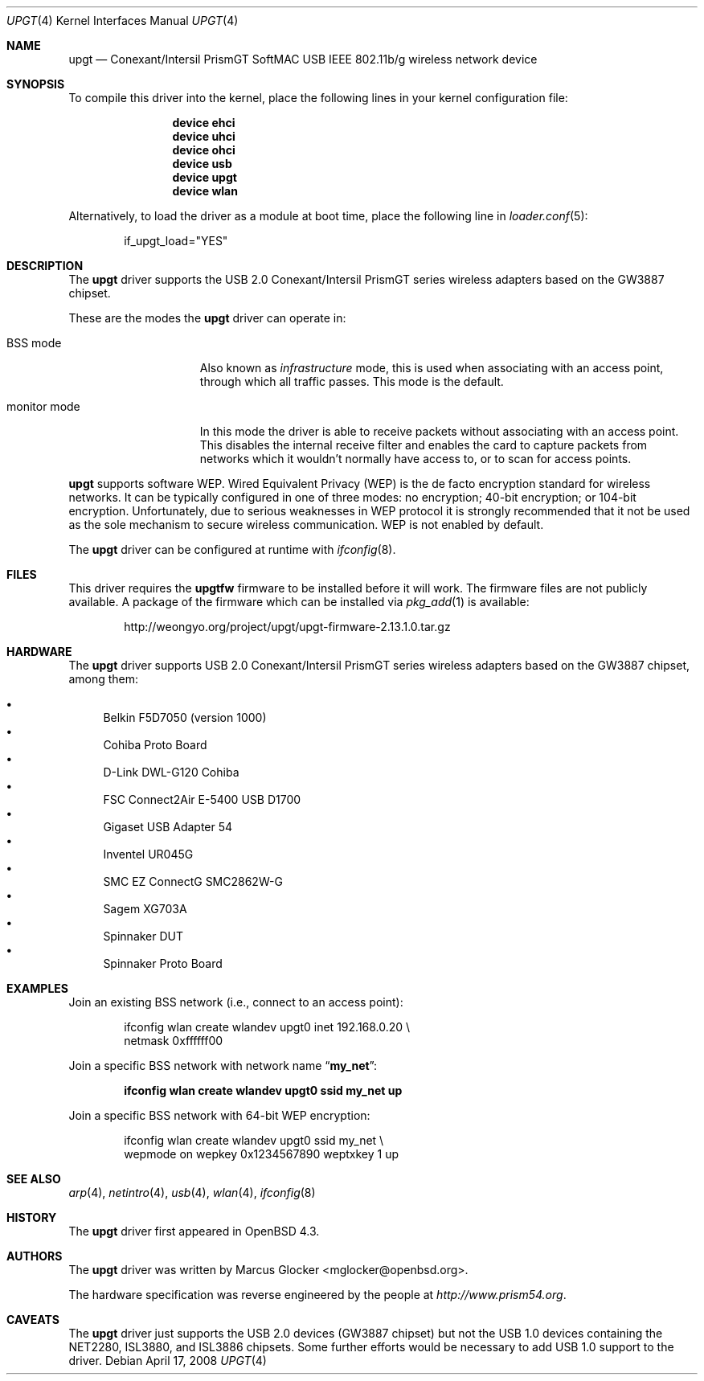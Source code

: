 .\" $OpenBSD: upgt.4,v 1.6 2008/04/17 14:01:22 jmc Exp $
.\" $FreeBSD: src/share/man/man4/upgt.4,v 1.5 2010/04/14 19:08:06 uqs Exp $
.\"
.\" Copyright (c) 2007 Marcus Glocker <mglocker@openbsd.org>
.\" Copyright (c) 2005-2007
.\"     Damien Bergamini <damien.bergamini@free.fr>
.\"
.\" Permission to use, copy, modify, and distribute this software for any
.\" purpose with or without fee is hereby granted, provided that the above
.\" copyright notice and this permission notice appear in all copies.
.\"
.\" THE SOFTWARE IS PROVIDED "AS IS" AND THE AUTHOR DISCLAIMS ALL WARRANTIES
.\" WITH REGARD TO THIS SOFTWARE INCLUDING ALL IMPLIED WARRANTIES OF
.\" MERCHANTABILITY AND FITNESS. IN NO EVENT SHALL THE AUTHOR BE LIABLE FOR
.\" ANY SPECIAL, DIRECT, INDIRECT, OR CONSEQUENTIAL DAMAGES OR ANY DAMAGES
.\" WHATSOEVER RESULTING FROM LOSS OF USE, DATA OR PROFITS, WHETHER IN AN
.\" ACTION OF CONTRACT, NEGLIGENCE OR OTHER TORTIOUS ACTION, ARISING OUT OF
.\" OR IN CONNECTION WITH THE USE OR PERFORMANCE OF THIS SOFTWARE.
.\"
.\"
.\"
.\" Copyright (c) 2006 Theo de Raadt.
.\" Copyright (c) 2006 The DragonFly Project.  All rights reserved.
.\"
.\" Redistribution and use in source and binary forms, with or without
.\" modification, are permitted provided that the following conditions
.\" are met:
.\"
.\" 1. Redistributions of source code must retain the above copyright
.\"    notice, this list of conditions and the following disclaimer.
.\" 2. Redistributions in binary form must reproduce the above copyright
.\"    notice, this list of conditions and the following disclaimer in
.\"    the documentation and/or other materials provided with the
.\"    distribution.
.\" 3. Neither the name of The DragonFly Project nor the names of its
.\"    contributors may be used to endorse or promote products derived
.\"    from this software without specific, prior written permission.
.\"
.\" THIS SOFTWARE IS PROVIDED BY THE COPYRIGHT HOLDERS AND CONTRIBUTORS
.\" ``AS IS'' AND ANY EXPRESS OR IMPLIED WARRANTIES, INCLUDING, BUT NOT
.\" LIMITED TO, THE IMPLIED WARRANTIES OF MERCHANTABILITY AND FITNESS
.\" FOR A PARTICULAR PURPOSE ARE DISCLAIMED.  IN NO EVENT SHALL THE
.\" COPYRIGHT HOLDERS OR CONTRIBUTORS BE LIABLE FOR ANY DIRECT, INDIRECT,
.\" INCIDENTAL, SPECIAL, EXEMPLARY OR CONSEQUENTIAL DAMAGES (INCLUDING,
.\" BUT NOT LIMITED TO, PROCUREMENT OF SUBSTITUTE GOODS OR SERVICES;
.\" LOSS OF USE, DATA, OR PROFITS; OR BUSINESS INTERRUPTION) HOWEVER CAUSED
.\" AND ON ANY THEORY OF LIABILITY, WHETHER IN CONTRACT, STRICT LIABILITY,
.\" OR TORT (INCLUDING NEGLIGENCE OR OTHERWISE) ARISING IN ANY WAY OUT
.\" OF THE USE OF THIS SOFTWARE, EVEN IF ADVISED OF THE POSSIBILITY OF
.\" SUCH DAMAGE.
.\"
.Dd April 17, 2008
.Dt UPGT 4
.Os
.Sh NAME
.Nm upgt
.Nd Conexant/Intersil PrismGT SoftMAC USB IEEE 802.11b/g wireless network
device
.Sh SYNOPSIS
To compile this driver into the kernel,
place the following lines in your
kernel configuration file:
.Bd -ragged -offset indent
.Cd "device ehci"
.Cd "device uhci"
.Cd "device ohci"
.Cd "device usb"
.Cd "device upgt"
.Cd "device wlan"
.Ed
.Pp
Alternatively, to load the driver as a
module at boot time, place the following line in
.Xr loader.conf 5 :
.Bd -literal -offset indent
if_upgt_load="YES"
.Ed
.Sh DESCRIPTION
The
.Nm
driver supports the USB 2.0 Conexant/Intersil PrismGT series wireless
adapters based on the GW3887 chipset.
.Pp
These are the modes the
.Nm
driver can operate in:
.Bl -tag -width "IBSS-masterXX"
.It BSS mode
Also known as
.Em infrastructure
mode, this is used when associating with an access point, through
which all traffic passes.
This mode is the default.
.\" .It IBSS mode
.\" Also known as
.\" .Em IEEE ad-hoc
.\" mode or
.\" .Em peer-to-peer
.\" mode.
.\" This is the standardized method of operating without an access point.
.\" Stations associate with a service set.
.\" However, actual connections between stations are peer-to-peer.
.\" .It Host AP
.\" In this mode the driver acts as an access point (base station)
.\" for other cards.
.It monitor mode
In this mode the driver is able to receive packets without
associating with an access point.
This disables the internal receive filter and enables the card to
capture packets from networks which it wouldn't normally have access to,
or to scan for access points.
.El
.Pp
.Nm
supports software WEP.
Wired Equivalent Privacy (WEP) is the de facto encryption standard
for wireless networks.
It can be typically configured in one of three modes:
no encryption; 40-bit encryption; or 104-bit encryption.
Unfortunately, due to serious weaknesses in WEP protocol
it is strongly recommended that it not be used as the
sole mechanism to secure wireless communication.
WEP is not enabled by default.
.\".Pp
.\"The transmit speed is user-selectable or can be adapted automatically by the
.\"driver depending on the received signal strength and on the number of hardware
.\"transmission retries.
.Pp
The
.Nm
driver can be configured at runtime with
.Xr ifconfig 8 .
.Sh FILES
.\".Pp
.\"These firmware files are not free because Conexant/Intersil refuses
.\"to grant distribution rights.
.\"As a result, even though
.\".Ox
.\"includes the driver, the firmware files cannot be included and
.\"users have to download these files on their own.
This driver requires the
.Nm upgtfw
firmware to be installed before it will work.
The firmware files are not publicly available.
A package of the firmware which can be installed via
.Xr pkg_add 1
is available:
.Bd -literal -offset indent
http://weongyo.org/project/upgt/upgt-firmware-2.13.1.0.tar.gz
.Ed
.Sh HARDWARE
The
.Nm
driver supports USB 2.0 Conexant/Intersil PrismGT series wireless
adapters based on the GW3887 chipset, among them:
.Pp
.Bl -bullet -compact
.It
Belkin F5D7050 (version 1000)
.It
Cohiba Proto Board
.It
D-Link DWL-G120 Cohiba
.It
FSC Connect2Air E-5400 USB D1700
.It
Gigaset USB Adapter 54
.It
Inventel UR045G
.It
SMC EZ ConnectG SMC2862W-G
.It
Sagem XG703A
.It
Spinnaker DUT
.It
Spinnaker Proto Board
.El
.Sh EXAMPLES
Join an existing BSS network (i.e., connect to an access point):
.Pp
.Bd -literal -offset indent
ifconfig wlan create wlandev upgt0 inet 192.168.0.20 \e
    netmask 0xffffff00
.Ed 
.Pp 
Join a specific BSS network with network name
.Dq Li my_net : 
.Pp 
.Dl "ifconfig wlan create wlandev upgt0 ssid my_net up"
.Pp 
Join a specific BSS network with 64-bit WEP encryption:
.Bd -literal -offset indent
ifconfig wlan create wlandev upgt0 ssid my_net \e
        wepmode on wepkey 0x1234567890 weptxkey 1 up
.Ed
.Sh SEE ALSO
.Xr arp 4 ,
.Xr netintro 4 ,
.Xr usb 4 ,
.Xr wlan 4 ,
.Xr ifconfig 8
.Sh HISTORY
The
.Nm
driver first appeared in
.Ox 4.3 .
.Sh AUTHORS
.An -nosplit
The
.Nm
driver was written by
.An Marcus Glocker Aq mglocker@openbsd.org .
.Pp
The hardware specification was reverse engineered by the people at
.Pa http://www.prism54.org .
.Sh CAVEATS
The
.Nm
driver just supports the USB 2.0 devices (GW3887 chipset) but not the
USB 1.0 devices containing the NET2280, ISL3880, and ISL3886 chipsets.
Some further efforts would be necessary to add USB 1.0 support to the
driver.
